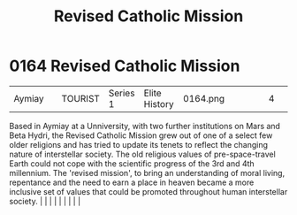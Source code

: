 :PROPERTIES:
:ID:       10d17be8-301d-446e-ac08-92325ccdcb49
:END:
#+title: Revised Catholic Mission
#+filetags: :beacon:
*     0164  Revised Catholic Mission
| Aymiay                               |               | TOURIST                | Series 1  | Elite History | 0164.png |           |               |                                                                                                                                                                                                                                                                                                                                                                                                                                                                                                                                                                                                                                                                                                                                                                    |           |     4 | 

Based in Aymiay at a Unniversity, with two further institutions on Mars and Beta Hydri, the Revised Catholic Mission grew out of one of a select few older religions and has tried to update its tenets to reflect the changing nature of interstellar society. The old religious values of pre-space-travel Earth could not cope with the scientific progress of the 3rd and 4th millennium. The 'revised mission', to bring an understanding of moral living, repentance and the need to earn a place in heaven became a more inclusive set of values that could be promoted throughout human interstellar society.                                                                                                                                                                                                                                                                                                                                                                                                                                                                                                                                                                                                                                                                                                                                                                                                                                                                                                                                                                                                                                                                                                                                                                                                                                                                                                                                                                                                                                                                                                                                                                                                                                                                                                                                                                                                                                                                                                                                                                                                                                                                                                                                                                                                                                                                                                                                                                                                                             |   |   |                                                                                                                                                                                                                                                                                                                                                                                                                                                                                                                                                                                                                                                                                                                                                                    |   |   |   |   |   |   

[[file:img/beacons/0164.png]]

